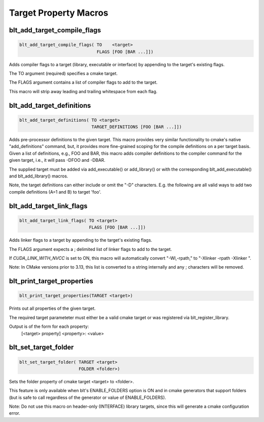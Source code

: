 .. # Copyright (c) 2017-2019, Lawrence Livermore National Security, LLC and
.. # other BLT Project Developers. See the top-level COPYRIGHT file for details
.. # 
.. # SPDX-License-Identifier: (BSD-3-Clause)

Target Property Macros
======================


blt_add_target_compile_flags
~~~~~~~~~~~~~~~~~~~~~~~~~~~~

.. code-block:: cmake

    blt_add_target_compile_flags( TO    <target>
                                  FLAGS [FOO [BAR ...]])

Adds compiler flags to a target (library, executable or interface) by 
appending to the target's existing flags.

The TO argument (required) specifies a cmake target.

The FLAGS argument contains a list of compiler flags to add to the target. 

This macro will strip away leading and trailing whitespace from each flag.


blt_add_target_definitions
~~~~~~~~~~~~~~~~~~~~~~~~~~

.. code-block:: cmake

    blt_add_target_definitions( TO <target>
                                TARGET_DEFINITIONS [FOO [BAR ...]])

Adds pre-processor definitions to the given target. This macro provides very
similar functionality to cmake's native "add_definitions" command, but,
it provides more fine-grained scoping for the compile definitions on a
per target basis. Given a list of definitions, e.g., FOO and BAR, this macro
adds compiler definitions to the compiler command for the given target, i.e.,
it will pass -DFOO and -DBAR.

The supplied target must be added via add_executable() or add_library() or
with the corresponding blt_add_executable() and blt_add_library() macros.

Note, the target definitions can either include or omit the "-D" characters. 
E.g. the following are all valid ways to add two compile definitions 
(A=1 and B) to target 'foo'.

.. code-block:: cmake
    :caption: **Example**
    :linenos:

    blt_add_target_definitions(TO foo TARGET_DEFINITIONS A=1 B)
    blt_add_target_definitions(TO foo TARGET_DEFINITIONS -DA=1 -DB)
    blt_add_target_definitions(TO foo TARGET_DEFINITIONS "A=1;-DB")
    blt_add_target_definitions(TO foo TARGET_DEFINITIONS " " -DA=1;B)


blt_add_target_link_flags
~~~~~~~~~~~~~~~~~~~~~~~~~

.. code-block:: cmake

    blt_add_target_link_flags( TO <target>
                               FLAGS [FOO [BAR ...]])

Adds linker flags to a target by appending to the target's existing flags.

The FLAGS argument expects a ; delimited list of linker flags to add to the target.

If `CUDA_LINK_WITH_NVCC` is set to ON, this macro will automatically convert
"-Wl,-rpath," to "-Xlinker -rpath -Xlinker ".

Note: In CMake versions prior to 3.13, this list is converted to a string internally
and any ; characters will be removed.


blt_print_target_properties
~~~~~~~~~~~~~~~~~~~~~~~~~~~

.. code-block:: cmake

    blt_print_target_properties(TARGET <target>)

Prints out all properties of the given target.

The required target parameteter must either be a valid cmake target 
or was registered via blt_register_library.

Output is of the form for each property:
 | [<target> property] <property>: <value>


blt_set_target_folder
~~~~~~~~~~~~~~~~~~~~~

.. code-block:: cmake

    blt_set_target_folder( TARGET <target>
                           FOLDER <folder>)

Sets the folder property of cmake target <target> to <folder>.

This feature is only available when blt's ENABLE_FOLDERS option is ON and 
in cmake generators that support folders (but is safe to call regardless
of the generator or value of ENABLE_FOLDERS).

Note: Do not use this macro on header-only (INTERFACE) library targets, since 
this will generate a cmake configuration error.

